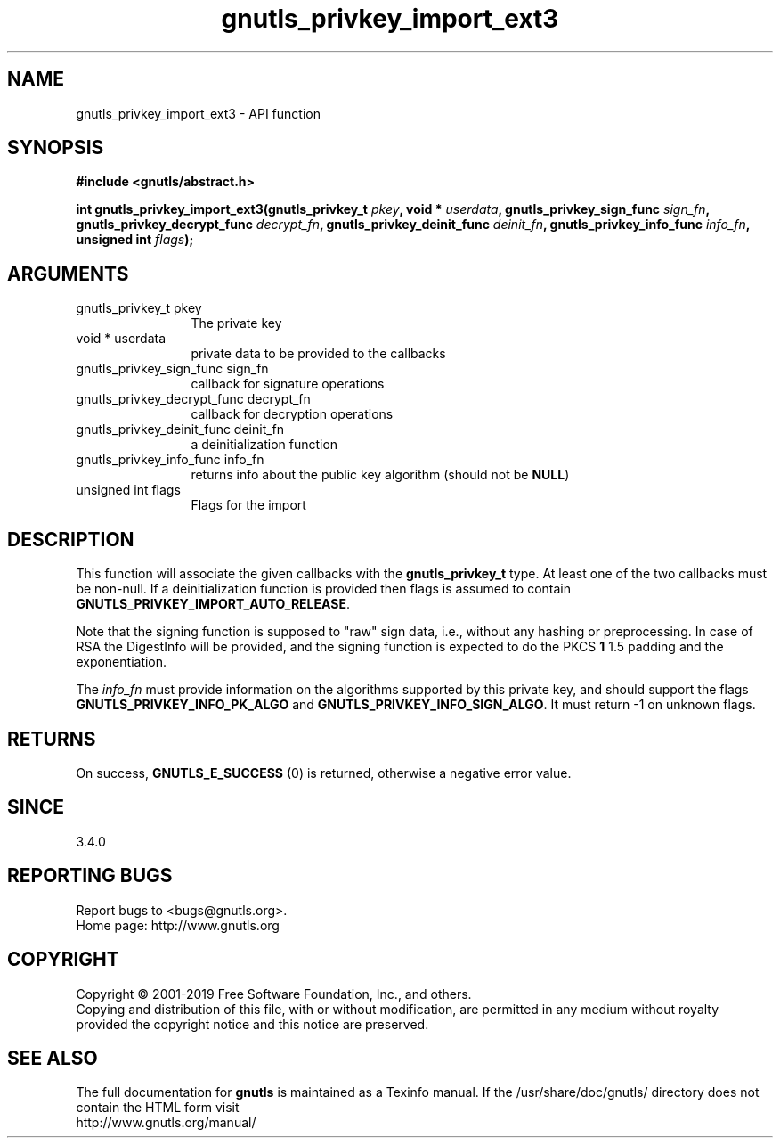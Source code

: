 .\" DO NOT MODIFY THIS FILE!  It was generated by gdoc.
.TH "gnutls_privkey_import_ext3" 3 "3.6.5" "gnutls" "gnutls"
.SH NAME
gnutls_privkey_import_ext3 \- API function
.SH SYNOPSIS
.B #include <gnutls/abstract.h>
.sp
.BI "int gnutls_privkey_import_ext3(gnutls_privkey_t " pkey ", void * " userdata ", gnutls_privkey_sign_func " sign_fn ", gnutls_privkey_decrypt_func " decrypt_fn ", gnutls_privkey_deinit_func " deinit_fn ", gnutls_privkey_info_func " info_fn ", unsigned int " flags ");"
.SH ARGUMENTS
.IP "gnutls_privkey_t pkey" 12
The private key
.IP "void * userdata" 12
private data to be provided to the callbacks
.IP "gnutls_privkey_sign_func sign_fn" 12
callback for signature operations
.IP "gnutls_privkey_decrypt_func decrypt_fn" 12
callback for decryption operations
.IP "gnutls_privkey_deinit_func deinit_fn" 12
a deinitialization function
.IP "gnutls_privkey_info_func info_fn" 12
returns info about the public key algorithm (should not be \fBNULL\fP)
.IP "unsigned int flags" 12
Flags for the import
.SH "DESCRIPTION"
This function will associate the given callbacks with the
\fBgnutls_privkey_t\fP type. At least one of the two callbacks
must be non\-null. If a deinitialization function is provided
then flags is assumed to contain \fBGNUTLS_PRIVKEY_IMPORT_AUTO_RELEASE\fP.

Note that the signing function is supposed to "raw" sign data, i.e.,
without any hashing or preprocessing. In case of RSA the DigestInfo
will be provided, and the signing function is expected to do the PKCS \fB1\fP
1.5 padding and the exponentiation.

The  \fIinfo_fn\fP must provide information on the algorithms supported by
this private key, and should support the flags \fBGNUTLS_PRIVKEY_INFO_PK_ALGO\fP and
\fBGNUTLS_PRIVKEY_INFO_SIGN_ALGO\fP. It must return \-1 on unknown flags.
.SH "RETURNS"
On success, \fBGNUTLS_E_SUCCESS\fP (0) is returned, otherwise a
negative error value.
.SH "SINCE"
3.4.0
.SH "REPORTING BUGS"
Report bugs to <bugs@gnutls.org>.
.br
Home page: http://www.gnutls.org

.SH COPYRIGHT
Copyright \(co 2001-2019 Free Software Foundation, Inc., and others.
.br
Copying and distribution of this file, with or without modification,
are permitted in any medium without royalty provided the copyright
notice and this notice are preserved.
.SH "SEE ALSO"
The full documentation for
.B gnutls
is maintained as a Texinfo manual.
If the /usr/share/doc/gnutls/
directory does not contain the HTML form visit
.B
.IP http://www.gnutls.org/manual/
.PP
